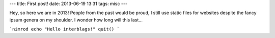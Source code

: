 ---
title: First post!
date: 2013-06-19 13:31
tags: misc
---

Hey, so here we are in 2013! People from the past would be proud,
I still use static files for websites despite the fancy ipsum genera
on my shoulder. I wonder how long will this last…

```nimrod
echo "Hello interblags!"
quit()
```
